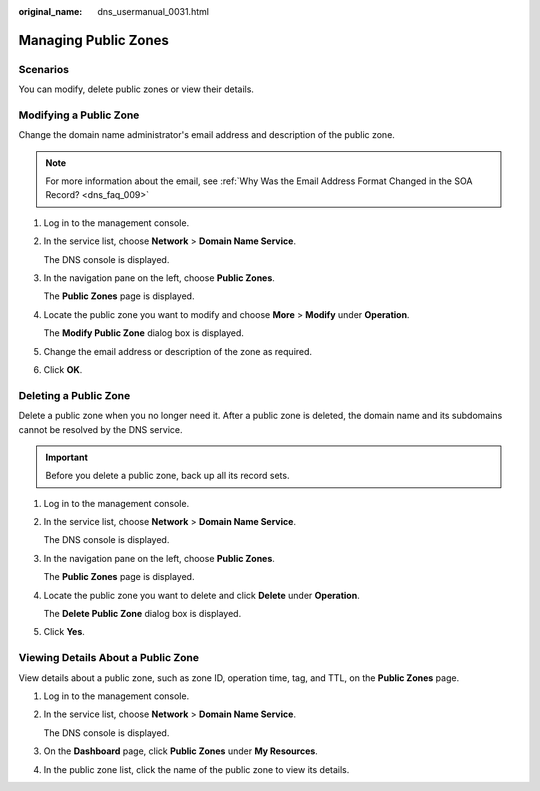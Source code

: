 :original_name: dns_usermanual_0031.html

.. _dns_usermanual_0031:

Managing Public Zones
=====================

.. _dns_usermanual_0031__section125317016203:

**Scenarios**
-------------

You can modify, delete public zones or view their details.

Modifying a Public Zone
-----------------------

Change the domain name administrator's email address and description of the public zone.

.. note::

   For more information about the email, see :ref:`Why Was the Email Address Format Changed in the SOA Record? <dns_faq_009>`

#. Log in to the management console.

#. In the service list, choose **Network** > **Domain Name Service**.

   The DNS console is displayed.

#. In the navigation pane on the left, choose **Public Zones**.

   The **Public Zones** page is displayed.

#. Locate the public zone you want to modify and choose **More** > **Modify** under **Operation**.

   The **Modify Public Zone** dialog box is displayed.

#. Change the email address or description of the zone as required.

#. Click **OK**.

Deleting a Public Zone
----------------------

Delete a public zone when you no longer need it. After a public zone is deleted, the domain name and its subdomains cannot be resolved by the DNS service.

.. important::

   Before you delete a public zone, back up all its record sets.

#. Log in to the management console.

#. In the service list, choose **Network** > **Domain Name Service**.

   The DNS console is displayed.

#. In the navigation pane on the left, choose **Public Zones**.

   The **Public Zones** page is displayed.

#. Locate the public zone you want to delete and click **Delete** under **Operation**.

   The **Delete Public Zone** dialog box is displayed.

#. Click **Yes**.

Viewing Details About a Public Zone
-----------------------------------

View details about a public zone, such as zone ID, operation time, tag, and TTL, on the **Public Zones** page.

#. Log in to the management console.

#. In the service list, choose **Network** > **Domain Name Service**.

   The DNS console is displayed.

#. On the **Dashboard** page, click **Public Zones** under **My Resources**.

#. In the public zone list, click the name of the public zone to view its details.
